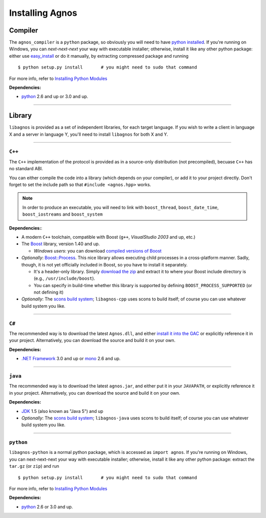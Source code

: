 Installing Agnos
================

Compiler
--------
The ``agnos_compiler`` is a ``python`` package, so obviously you will need
to have `python installed <http://python.org/download/>`_. If you're running
on Windows, you can *next-next-next* your way with executable installer; 
otherwise, install it like any other python package: either use 
`easy_install <http://packages.python.org/distribute/easy_install.html>`_ or
do it manually, by extracting compressed package and running ::  

  $ python setup.py install       # you might need to sudo that command

For more info, refer to `Installing Python Modules <http://docs.python.org/install>`_

**Dependencies:** 

* `python <http://python.org/download/>`_ 2.6 and up or 3.0 and up.

------------------------------------------------------------------------------

Library
-------
``libagnos`` is provided as a set of independent libraries, for each target
language. If you wish to write a client in language X and a server in 
language Y, you'll need to install ``libagnos`` for both X and Y.

------------------------------------------------------------------------------

``C++``
"""""""

The ``C++`` implementation of the protocol is provided as in a source-only 
distribution (not precompiled), becuase ``C++`` has no standard ABI.

You can either compile the code into a library (which depends on your compiler),
or add it to your project directly. Don't forget to set the include path so
that ``#include <agnos.hpp>`` works.

.. note::
  In order to produce an executable, you will need to link with
  ``boost_thread``, ``boost_date_time``, ``boost_iostreams`` and 
  ``boost_system``

**Dependencies:**:

* A modern ``C++`` toolchain, compatible with Boost (``g++``, 
  *VisualStudio 2003* and up, etc.) 

* The `Boost <http://www.boost.org/>`_ library, version 1.40 and up.

  * *Windows users*: you can download 
    `compiled versions of Boost <http://www.boostpro.com/download/>`_

* *Optionally*: `Boost::Process <http://www.highscore.de/boost/process/>`_.
  This nice library allows executing child processes in a cross-platform manner.
  Sadly, though, it is not yet officially included in Boost, so you have to 
  install it separately.
   
  * It's a header-only library. Simply 
    `download the zip <http://www.highscore.de/boost/process.zip>`_ and extract 
    it to where your Boost include directory is (e.g., ``/usr/include/boost``).
  
  * You can specify in build-time whether this library is supported
    by defining ``BOOST_PROCESS_SUPPORTED`` (or not defining it)

* *Optionally*: The `scons build system <http://www.scons.org/>`_; ``libagnos-cpp``
  uses scons to build itself; of course you can use whatever build system 
  you like.

------------------------------------------------------------------------------

``C#``
""""""

The recommended way is to download the latest ``Agnos.dll``, and either 
`install it into the GAC <http://msdn.microsoft.com/en-us/library/dkkx7f79.aspx>`_
or explicitly reference it in your project. Alternatively, you can download 
the source and build it on your own.

**Dependencies:** 

* `.NET Framework <http://www.microsoft.com/net/>`_ 3.0 and up
  or `mono <http://mono-project.com/Main_Page>`_ 2.6 and up.

------------------------------------------------------------------------------

``java``
""""""""

The recommended way is to download the latest ``agnos.jar``, and either put
it in your ``JAVAPATH``, or explicitly reference it in your project.
Alternatively, you can download the source and build it on your own.

**Dependencies:** 

* `JDK <http://www.oracle.com/technetwork/java/javase/downloads/index.html>`_ 
  1.5 (also known as "Java 5") and up

* *Optionally*: The `scons build system <http://www.scons.org/>`_; 
  ``libagnos-java`` uses scons to build itself; of course you can use 
  whatever build system you like.

------------------------------------------------------------------------------

``python``
""""""""""

``libagnos-python`` is a normal python package, which is accessed as 
``import agnos``. If you're running on Windows, you can next-next-next 
your way with executable installer; otherwise, install it like any other 
python package: extract the ``tar.gz`` (or ``zip``) and run ::

  $ python setup.py install       # you might need to sudo that command

For more info, refer to `Installing Python Modules <http://docs.python.org/install>`_

**Dependencies:** 

* `python <http://python.org/download/>`_ 2.6 or 3.0 and up.

